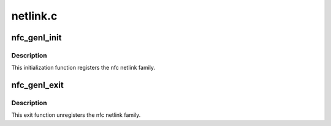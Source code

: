 .. -*- coding: utf-8; mode: rst -*-

=========
netlink.c
=========


.. _`nfc_genl_init`:

nfc_genl_init
=============

.. c:function:: int nfc_genl_init ( void)

    Initialize netlink interface

    :param void:
        no arguments



.. _`nfc_genl_init.description`:

Description
-----------


This initialization function registers the nfc netlink family.



.. _`nfc_genl_exit`:

nfc_genl_exit
=============

.. c:function:: void nfc_genl_exit ( void)

    Deinitialize netlink interface

    :param void:
        no arguments



.. _`nfc_genl_exit.description`:

Description
-----------


This exit function unregisters the nfc netlink family.

